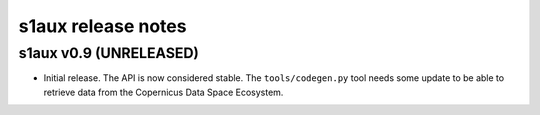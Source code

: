 s1aux release notes
===================

s1aux v0.9 (UNRELEASED)
-----------------------

* Initial release.
  The API is now considered stable.
  The ``tools/codegen.py`` tool needs some update to be able to
  retrieve data from the Copernicus Data Space Ecosystem.